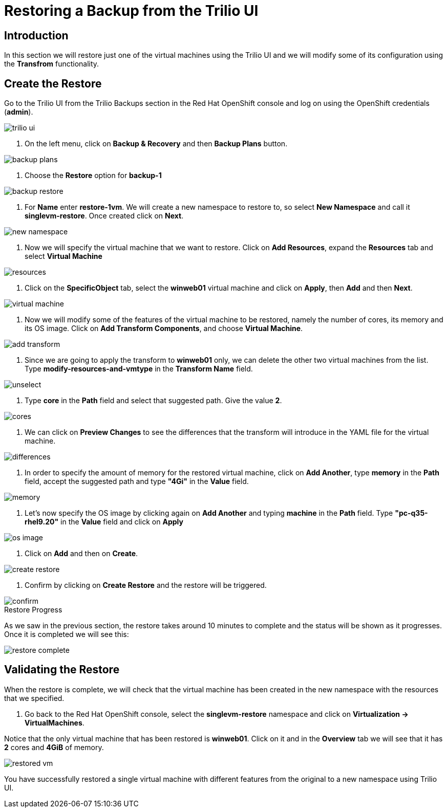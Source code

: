 = Restoring a Backup from the Trilio UI

== Introduction

In this section we will restore just one of the virtual machines using the Trilio UI and we will modify some of its configuration using the *Transfrom* functionality.

== Create the Restore

Go to the Trilio UI from the Trilio Backups section in the Red Hat OpenShift console and log on using the OpenShift credentials (*admin*).

image::trilio-ui.png[]

. On the left menu, click on *Backup & Recovery* and then *Backup Plans* button.

image::backup-plans.io[]

. Choose the *Restore* option for *backup-1*

image::backup-restore.png[]


. For *Name* enter *restore-1vm*. We will create a new namespace to restore to, so select *New Namespace* and call it *singlevm-restore*. Once created click on *Next*.

image::new-namespace.png[]

. Now we will specify the virtual machine that we want to restore. Click on *Add Resources*, expand the *Resources* tab and select *Virtual Machine*

image::resources.png[]

. Click on the *SpecificObject* tab, select the *winweb01* virtual machine and click on *Apply*, then *Add* and then *Next*.

image::virtual-machine.png[]

. Now we will modify some of the features of the virtual machine to be restored, namely the number of cores, its memory and its OS image. Click on *Add Transform Components*, and choose *Virtual Machine*.

image::add-transform.png[]

. Since we are going to apply the transform to *winweb01* only, we can delete the other two virtual machines from the list. Type *modify-resources-and-vmtype* in the *Transform Name* field.

image::unselect.png[]

. Type *core* in the *Path* field and select that suggested path. Give the value *2*.

image::cores.png[]

. We can click on *Preview Changes* to see the differences that the transform will introduce in the YAML file for the virtual machine.

image::differences.png[]

. In order to specify the amount of memory for the restored virtual machine, click on *Add Another*, type *memory* in the *Path* field, accept the suggested path and type *"4Gi"* in the *Value* field.

image::memory.png[]

. Let's now specify the OS image by clicking again on *Add Another* and typing *machine* in the *Path* field. Type *"pc-q35-rhel9.20"* in the *Value* field and click on *Apply*

image::os-image.png[]

. Click on *Add* and then on *Create*.

image::create-restore.png[]

. Confirm by clicking on *Create Restore* and the restore will be triggered.

image::confirm.png[]

.Restore Progress

As we saw in the previous section, the restore takes around 10 minutes to complete and the status will be shown as it progresses. Once it is completed we will see this:


image::restore-complete.png[]


== Validating the Restore
When the restore is complete, we will check that the virtual machine has been created in the new namespace with the resources that we specified.

. Go back to the Red Hat OpenShift console, select the *singlevm-restore* namespace and click on *Virtualization -> VirtualMachines*.

Notice that the only virtual machine that has been restored is *winweb01*. Click on it and in the *Overview* tab we will see that it has *2* cores and *4GiB* of memory.

image::restored-vm.png[]


You have successfully restored a single virtual machine with different features from the original to a new namespace  using Trilio UI.
